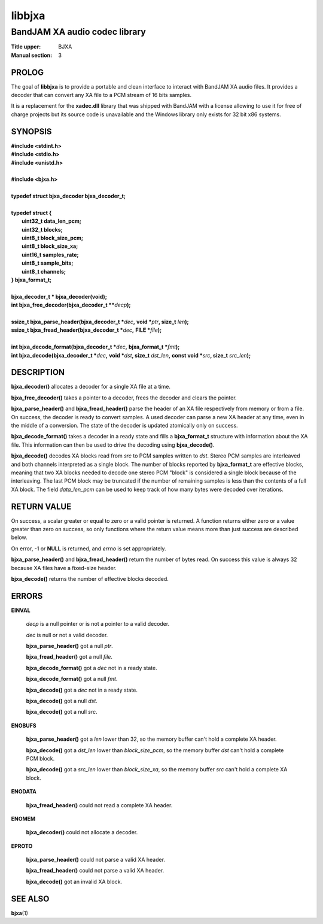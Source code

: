 .. Copyright (C) 2018  Dridi Boukelmoune
..
.. This program is free software: you can redistribute it and/or modify
.. it under the terms of the GNU General Public License as published by
.. the Free Software Foundation, either version 3 of the License, or
.. (at your option) any later version.
..
.. This program is distributed in the hope that it will be useful,
.. but WITHOUT ANY WARRANTY; without even the implied warranty of
.. MERCHANTABILITY or FITNESS FOR A PARTICULAR PURPOSE.  See the
.. GNU General Public License for more details.
..
.. You should have received a copy of the GNU General Public License
.. along with this program.  If not, see <http://www.gnu.org/licenses/>.

=======
libbjxa
=======

------------------------------
BandJAM XA audio codec library
------------------------------

:Title upper: BJXA
:Manual section: 3

PROLOG
======

The goal of **libbjxa** is to provide a portable and clean interface to
interact with BandJAM XA audio files. It provides a decoder that can convert
any XA file to a PCM stream of 16 bits samples.

It is a replacement for the **xadec.dll** library that was shipped with
BandJAM with a license allowing to use it for free of charge projects but its
source code is unavailable and the Windows library only exists for 32 bit x86
systems.

SYNOPSIS
========

| **#include <stdint.h>**
| **#include <stdio.h>**
| **#include <unistd.h>**
|
| **#include <bjxa.h>**
|
| **typedef struct bjxa_decoder bjxa_decoder_t;**
|
| **typedef struct {**
|     **uint32_t    data_len_pcm;**
|     **uint32_t    blocks;**
|     **uint8_t     block_size_pcm;**
|     **uint8_t     block_size_xa;**
|     **uint16_t    samples_rate;**
|     **uint8_t     sample_bits;**
|     **uint8_t     channels;**
| **} bjxa_format_t;**
|
| **bjxa_decoder_t * bjxa_decoder(void);**
| **int bjxa_free_decoder(bjxa_decoder_t \*\***\ *decp*\ **);**
|
| **ssize_t bjxa_parse_header(bjxa_decoder_t \***\ *dec*\ **,** \
      **void \***\ *ptr*\ **, size_t** *len*\ **);**
| **ssize_t bjxa_fread_header(bjxa_decoder_t \***\ *dec*\ **,** \
      **FILE \***\ *file*\ **);**
|
| **int bjxa_decode_format(bjxa_decoder_t \***\ *dec*\ **,** \
      **bjxa_format_t \***\ *fmt*\ **);**
| **int bjxa_decode(bjxa_decoder_t \***\ *dec*\ **,** \
      **void \***\ *dst*\ **, size_t** *dst_len*\ **,** \
      **const void \***\ *src*\ **, size_t** *src_len*\ **);**

DESCRIPTION
===========

**bjxa_decoder()** allocates a decoder for a single XA file at a time.

**bjxa_free_decoder()** takes a pointer to a decoder, frees the decoder and
clears the pointer.

**bjxa_parse_header()** and **bjxa_fread_header()** parse the header of an XA
file respectively from memory or from a file. On success, the decoder is ready
to convert samples. A used decoder can parse a new XA header at any time, even
in the middle of a conversion. The state of the decoder is updated atomically
only on success.

**bjxa_decode_format()** takes a decoder in a ready state and fills a
**bjxa_format_t** structure with information about the XA file. This
information can then be used to drive the decoding using **bjxa_decode()**.

**bjxa_decode()** decodes XA blocks read from *src* to PCM samples written to
*dst*. Stereo PCM samples are interleaved and both channels interpreted as a
single block. The number of blocks reported by **bjxa_format_t** are effective
blocks, meaning that two XA blocks needed to decode one stereo PCM "block" is
considered a single block because of the interleaving. The last PCM block may
be truncated if the number of remaining samples is less than the contents of a
full XA block. The field *data_len_pcm* can be used to keep track of how many
bytes were decoded over iterations.

RETURN VALUE
============

On success, a scalar greater or equal to zero or a valid pointer is returned.
A function returns either zero or a value greater than zero on success, so
only functions where the return value means more than just success are
described below.

On error, -1 or **NULL** is returned, and *errno* is set appropriately.

**bjxa_parse_header()** and **bjxa_fread_header()** return the number of bytes
read. On success this value is always 32 because XA files have a fixed-size
header.

**bjxa_decode()** returns the number of effective blocks decoded.

ERRORS
======

**EINVAL**

	*decp* is a null pointer or is not a pointer to a valid decoder.

	*dec* is null or not a valid decoder.

	**bjxa_parse_header()** got a null *ptr*.

	**bjxa_fread_header()** got a null *file*.

	**bjxa_decode_format()** got a *dec* not in a ready state.

	**bjxa_decode_format()** got a null *fmt*.

	**bjxa_decode()** got a *dec* not in a ready state.

	**bjxa_decode()** got a null *dst*.

	**bjxa_decode()** got a null *src*.

**ENOBUFS**

	**bjxa_parse_header()** got a *len* lower than 32, so the memory
	buffer can't hold a complete XA header.

	**bjxa_decode()** got a *dst_len* lower than *block_size_pcm*, so the
	memory buffer *dst* can't hold a complete PCM block.

	**bjxa_decode()** got a *src_len* lower than *block_size_xa*, so the
	memory buffer *src* can't hold a complete XA block.

**ENODATA**

	**bjxa_fread_header()** could not read a complete XA header.

**ENOMEM**

	**bjxa_decoder()** could not allocate a decoder.

**EPROTO**

	**bjxa_parse_header()** could not parse a valid XA header.

	**bjxa_fread_header()** could not parse a valid XA header.

	**bjxa_decode()** got an invalid XA block.

SEE ALSO
========

**bjxa**\(1)
